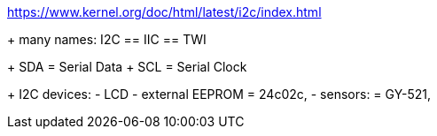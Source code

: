 https://www.kernel.org/doc/html/latest/i2c/index.html


+ many names:
	I2C  == IIC == TWI


+ SDA = Serial Data
+ SCL = Serial Clock


+ I2C devices:
	- LCD
	- external EEPROM
		= 24c02c,
	- sensors:
		= GY-521,
